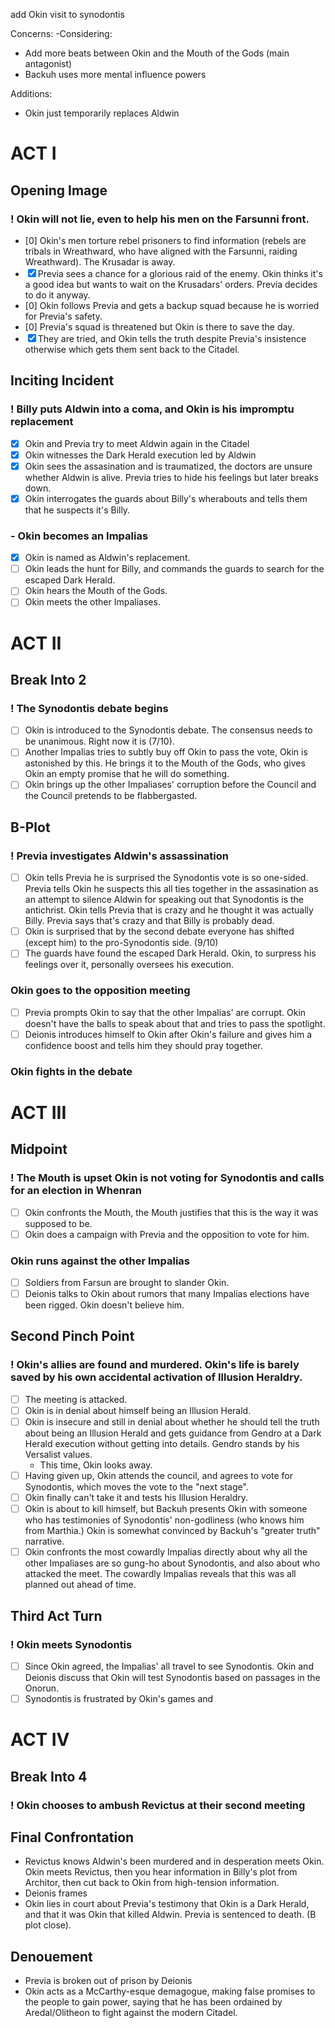 add Okin visit to synodontis

Concerns:
-Considering:
  - Add more beats between Okin and the Mouth of the Gods (main antagonist)
  - Backuh uses more mental influence powers

Additions:
- Okin just temporarily replaces Aldwin

* ACT I
** Opening Image
*** ! Okin will not lie, even to help his men on the Farsunni front.
- [0] Okin's men torture rebel prisoners to find information (rebels are tribals in Wreathward, who have aligned with the Farsunni, raiding Wreathward). The Krusadar is away.
- [X] Previa sees a chance for a glorious raid of the enemy. Okin thinks it's a good idea but wants to wait on the Krusadars' orders. Previa decides to do it anyway.
- [0] Okin follows Previa and gets a backup squad because he is worried for Previa's safety.
- [0] Previa's squad is threatened but Okin is there to save the day.
- [X] They are tried, and Okin tells the truth despite Previa's insistence otherwise which gets them sent back to the Citadel.
** Inciting Incident
*** ! Billy puts Aldwin into a coma, and Okin is his impromptu replacement
- [X] Okin and Previa try to meet Aldwin again in the Citadel
- [X] Okin witnesses the Dark Herald execution led by Aldwin
- [X] Okin sees the assasination and is traumatized, the doctors are unsure whether Aldwin is alive. Previa tries to hide his feelings but later breaks down.
- [X] Okin interrogates the guards about Billy's wherabouts and tells them that he suspects it's Billy.
*** - Okin becomes an Impalias
- [X] Okin is named as Aldwin's replacement.
- [ ] Okin leads the hunt for Billy, and commands the guards to search for the escaped Dark Herald.
- [ ] Okin hears the Mouth of the Gods.
- [ ] Okin meets the other Impaliases.
* ACT II
** Break Into 2
*** ! The Synodontis debate begins
- [ ] Okin is introduced to the Synodontis debate. The consensus needs to be unanimous. Right now it is (7/10).
- [ ] Another Impalias tries to subtly buy off Okin to pass the vote, Okin is astonished by this. He brings it to the Mouth of the Gods, who gives Okin an empty promise that he will do something.
- [ ] Okin brings up the other Impaliases' corruption before the Council and the Council pretends to be flabbergasted.
** B-Plot
*** ! Previa investigates Aldwin's assassination
- [ ] Okin tells Previa he is surprised the Synodontis vote is so one-sided. Previa tells Okin he suspects this all ties together in the assasination as an attempt to silence Aldwin for speaking out that Synodontis is the antichrist. Okin tells Previa that is crazy and he thought it was actually Billy. Previa says that's crazy and that Billy is probably dead.
- [ ] Okin is surprised that by the second debate everyone has shifted (except him) to the pro-Synodontis side. (9/10)
- [ ] The guards have found the escaped Dark Herald. Okin, to surpress his feelings over it, personally oversees his execution.
*** Okin goes to the opposition meeting
- [ ] Previa prompts Okin to say that the other Impalias' are corrupt. Okin doesn't have the balls to speak about that and tries to pass the spotlight.
- [ ] Deionis introduces himself to Okin after Okin's failure and gives him a confidence boost and tells him they should pray together.
*** Okin fights in the debate

* ACT III
** Midpoint
*** ! The Mouth is upset Okin is not voting for Synodontis and calls for an election in Whenran
- [ ] Okin confronts the Mouth, the Mouth justifies that this is the way it was supposed to be.
- [ ] Okin does a campaign with Previa and the opposition to vote for him.
*** Okin runs against the other Impalias
- [ ] Soldiers from Farsun are brought to slander Okin.
- [ ] Deionis talks to Okin about rumors that many Impalias elections have been rigged. Okin doesn't believe him.
** Second Pinch Point
*** !  Okin's allies are found and murdered. Okin's life is barely saved by his own accidental activation of Illusion Heraldry.
- [ ] The meeting is attacked.
- [ ] Okin is in denial about himself being an Illusion Herald.
- [ ] Okin is insecure and still in denial about whether he should tell the truth about being an Illusion Herald and gets guidance from Gendro at a Dark Herald execution without getting into details. Gendro stands by his Versalist values.
  - This time, Okin looks away.
- [ ] Having given up, Okin attends the council, and agrees to vote for Synodontis, which moves the vote to the "next stage".
- [ ] Okin finally can't take it and tests his Illusion Heraldry.
- [ ] Okin is about to kill himself, but Backuh presents Okin with someone who has testimonies of Synodontis' non-godliness (who knows him from Marthia.) Okin is somewhat convinced by Backuh's "greater truth" narrative.
- [ ] Okin confronts the most cowardly Impalias directly about why all the other Impaliases are so gung-ho about Synodontis, and also about who attacked the meet. The cowardly Impalias reveals that this was all planned out ahead of time.
** Third Act Turn
*** ! Okin meets Synodontis
- [ ] Since Okin agreed, the Impalias' all travel to see Synodontis. Okin and Deionis discuss that Okin will test Synodontis based on passages in the Onorun.
- [ ] Synodontis is frustrated by Okin's games and
* ACT IV
** Break Into 4
*** ! Okin chooses to ambush Revictus at their second meeting
** Final Confrontation
- Revictus knows Aldwin's been murdered and in desperation meets Okin. Okin meets Revictus, then you hear information in Billy's plot from Architor, then cut back to Okin from high-tension information.
- Deionis frames
- Okin lies in court about Previa's testimony that Okin is a Dark Herald, and that it was Okin that killed Aldwin. Previa is sentenced to death. (B plot close).
** Denouement
- Previa is broken out of prison by Deionis
- Okin acts as a McCarthy-esque demagogue, making false promises to the people to gain power, saying that he has been ordained by Aredal/Olitheon to fight against the modern Citadel.
